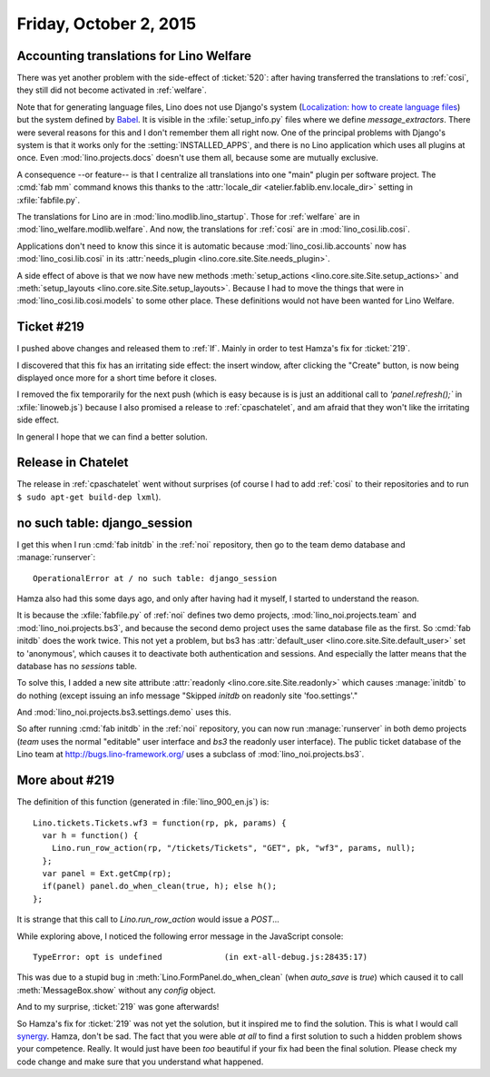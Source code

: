 =======================
Friday, October 2, 2015
=======================

Accounting translations for Lino Welfare
========================================

There was yet another problem with the side-effect of :ticket:`520`:
after having transferred the translations to :ref:`cosi`, they still
did not become activated in :ref:`welfare`. 

Note that for generating language files, Lino does not use Django's
system (`Localization: how to create language files
<https://docs.djangoproject.com/en/5.0/topics/i18n/translation/#localization-how-to-create-language-files>`_)
but the system defined by `Babel
<http://babel.pocoo.org/docs/setup/>`_.  It is visible in the
:xfile:`setup_info.py` files where we define `message_extractors`.
There were several reasons for this and I don't remember them all
right now.  One of the principal problems with Django's system is that
it works only for the :setting:`INSTALLED_APPS`, and there is no Lino
application which uses all plugins at once. Even
:mod:`lino.projects.docs` doesn't use them all, because some are
mutually exclusive.

A consequence --or feature-- is that I centralize all translations
into one "main" plugin per software project.  The :cmd:`fab mm`
command knows this thanks to the :attr:`locale_dir
<atelier.fablib.env.locale_dir>` setting in :xfile:`fabfile.py`.

The translations for Lino are in :mod:`lino.modlib.lino_startup`.
Those for :ref:`welfare` are in :mod:`lino_welfare.modlib.welfare`.
And now, the translations for :ref:`cosi` are in
:mod:`lino_cosi.lib.cosi`.  

Applications don't need to know this since it is automatic because
:mod:`lino_cosi.lib.accounts` now has :mod:`lino_cosi.lib.cosi` in its
:attr:`needs_plugin <lino.core.site.Site.needs_plugin>`.

A side effect of above is that we now have new methods
:meth:`setup_actions <lino.core.site.Site.setup_actions>` and
:meth:`setup_layouts <lino.core.site.Site.setup_layouts>`. Because I
had to move the things that were in :mod:`lino_cosi.lib.cosi.models`
to some other place. These definitions would not have been wanted for
Lino Welfare.

Ticket #219
===========

I pushed above changes and released them to :ref:`lf`. Mainly in order
to test Hamza's fix for :ticket:`219`.

I discovered that this fix has an irritating side effect: the insert
window, after clicking the "Create" button, is now being displayed
once more for a short time before it closes.  

I removed the fix temporarily for the next push (which is easy because
is is just an additional call to `'panel.refresh();`` in
:xfile:`linoweb.js`) because I also promised a release to :ref:`cpaschatelet`,
and am afraid that they won't like the irritating side effect.
  
In general I hope that we can find a better solution.

Release in Chatelet
===================

The release in :ref:`cpaschatelet` went without surprises (of course I had
to add :ref:`cosi` to their repositories and to run ``$ sudo apt-get
build-dep lxml``).



no such table: django_session
=============================

I get this when I run :cmd:`fab initdb` in the :ref:`noi` repository,
then go to the team demo database and :manage:`runserver`::

  OperationalError at / no such table: django_session

Hamza also had this some days ago, and only after having had it
myself, I started to understand the reason.

It is because the :xfile:`fabfile.py` of :ref:`noi` defines two demo
projects, :mod:`lino_noi.projects.team` and
:mod:`lino_noi.projects.bs3`, and because the second demo project uses
the same database file as the first. So :cmd:`fab initdb` does the
work twice.  This not yet a problem, but bs3 has :attr:`default_user
<lino.core.site.Site.default_user>` set to 'anonymous', which causes
it to deactivate both authentication and sessions. And especially the
latter means that the database has no `sessions` table.

To solve this, I added a new site attribute :attr:`readonly
<lino.core.site.Site.readonly>` which causes :manage:`initdb` to do
nothing (except issuing an info message "Skipped `initdb` on
readonly site 'foo.settings'."

And :mod:`lino_noi.projects.bs3.settings.demo` uses this.

So after running :cmd:`fab initdb` in the :ref:`noi` repository, you
can now run :manage:`runserver` in both demo projects (`team` uses the
normal "editable" user interface and `bs3` the readonly user
interface). The public ticket database of the Lino team at
http://bugs.lino-framework.org/ uses a subclass of
:mod:`lino_noi.projects.bs3`.

More about #219
===============

The definition of this function (generated in :file:`lino_900_en.js`)
is::

    Lino.tickets.Tickets.wf3 = function(rp, pk, params) { 
      var h = function() { 
        Lino.run_row_action(rp, "/tickets/Tickets", "GET", pk, "wf3", params, null);
      };
      var panel = Ext.getCmp(rp);
      if(panel) panel.do_when_clean(true, h); else h();
    };
    
It is strange that this call to `Lino.run_row_action` would issue
a `POST`...
    
While exploring above, I noticed the following error message in the
JavaScript console::

  TypeError: opt is undefined             (in ext-all-debug.js:28435:17)

This was due to a stupid bug in :meth:`Lino.FormPanel.do_when_clean`
(when `auto_save` is `true`) which caused it to call
:meth:`MessageBox.show` without any `config` object.

And to my surprise, :ticket:`219` was gone afterwards!

So Hamza's fix for :ticket:`219` was not yet the solution, but it
inspired me to find the solution.  This is what I would call `synergy
<https://en.wiktionary.org/wiki/synergy>`_.  Hamza, don't be sad. The
fact that you were able *at all* to find a first solution to such a
hidden problem shows your competence.  Really.  It would just have
been *too* beautiful if your fix had been the final solution.  Please
check my code change and make sure that you understand what happened.

